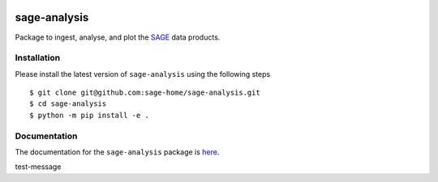 |PyPI| |TRAVIS| |RTD| |MIT licensed|

sage-analysis
=============

Package to ingest, analyse, and plot the `SAGE <https://github.com/sage-home/sage-model>`_ data products. 

Installation
-------------
Please install the latest version of ``sage-analysis`` using the following steps

::

    $ git clone git@github.com:sage-home/sage-analysis.git
    $ cd sage-analysis
    $ python -m pip install -e .


Documentation
-------------
The documentation for the ``sage-analysis`` package is `here <https://readthedocs.org/projects/sage-analysis/>`_.


.. |TRAVIS| image::
  https://img.shields.io/travis/com/sage-home/sage-analysis/master.svg?logo=travis&logoColor=white&label=Travis%20CI
  :alt: Travis Badge
  :target: https://travis-ci.com/sage-home/sage-analysis
.. |PyPI| image:: https://img.shields.io/pypi/v/sage-analysis.svg
   :target: https://pypi.org/project/sage-analysis/
   :alt: PyPI Release
.. |RTD| image:: https://readthedocs.org/projects/sage-analysis/badge/?version=latest
   :target: https://sage-analysis.readthedocs.io/en/latest/?badge=latest
   :alt: Documentation Status  
.. |MIT licensed| image:: https://img.shields.io/badge/license-MIT-blue.svg
   :target: https://raw.githubusercontent.com/sage-home/sage-analysis/master/LICENSE
   :alt: MIT License

test-message
   
